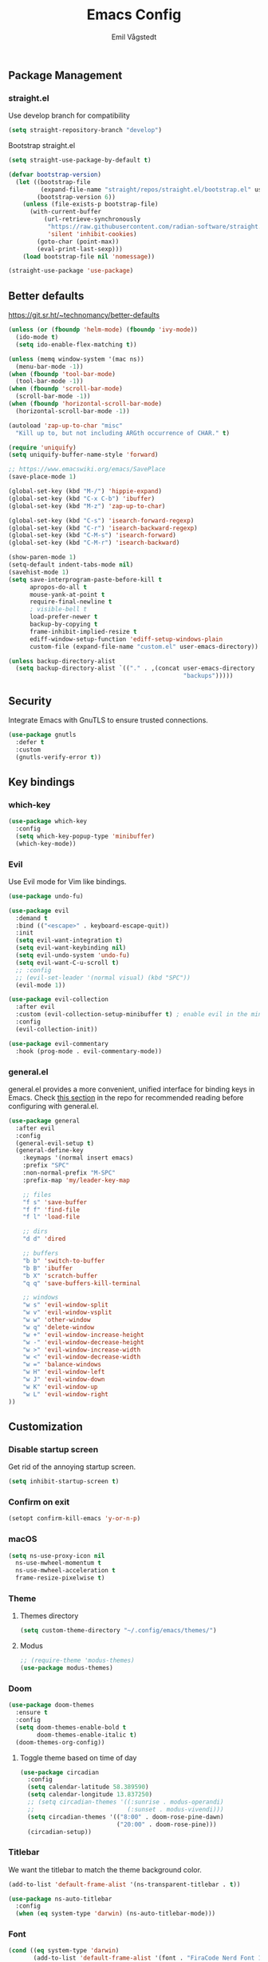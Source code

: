 :DOC-CONFIG:
#+PROPERTY: header-args:emacs-lisp :tangle (concat (file-name-sans-extension (buffer-file-name)) ".el")
#+PROPERTY: header-args :mkdirp yes :comments no
#+startup: fold
:END:

#+begin_src emacs-lisp :exports none
  ;; DO NOT EDIT THIS FILE DIRECTLY
  ;; This is a file generated from a literate programming source file located at
  ;; https://github.com/emilknievel/dotfiles/blob/main/emacs/.config/emacs/config.org
  ;; You should make any changes there and regenerate it from Emacs org-mode using C-c C-v t
#+end_src

#+title: Emacs Config
#+author: Emil Vågstedt
#+email: emil.vagstedt@icloud.com

** Package Management
*** straight.el
Use develop branch for compatibility
#+begin_src emacs-lisp
  (setq straight-repository-branch "develop")
#+end_src

Bootstrap straight.el
#+begin_src emacs-lisp
  (setq straight-use-package-by-default t)

  (defvar bootstrap-version)
    (let ((bootstrap-file
           (expand-file-name "straight/repos/straight.el/bootstrap.el" user-emacs-directory))
          (bootstrap-version 6))
      (unless (file-exists-p bootstrap-file)
        (with-current-buffer
            (url-retrieve-synchronously
             "https://raw.githubusercontent.com/radian-software/straight.el/develop/install.el"
             'silent 'inhibit-cookies)
          (goto-char (point-max))
          (eval-print-last-sexp)))
      (load bootstrap-file nil 'nomessage))

  (straight-use-package 'use-package)
#+end_src

** Better defaults
https://git.sr.ht/~technomancy/better-defaults
#+begin_src emacs-lisp
  (unless (or (fboundp 'helm-mode) (fboundp 'ivy-mode))
    (ido-mode t)
    (setq ido-enable-flex-matching t))

  (unless (memq window-system '(mac ns))
    (menu-bar-mode -1))
  (when (fboundp 'tool-bar-mode)
    (tool-bar-mode -1))
  (when (fboundp 'scroll-bar-mode)
    (scroll-bar-mode -1))
  (when (fboundp 'horizontal-scroll-bar-mode)
    (horizontal-scroll-bar-mode -1))

  (autoload 'zap-up-to-char "misc"
    "Kill up to, but not including ARGth occurrence of CHAR." t)

  (require 'uniquify)
  (setq uniquify-buffer-name-style 'forward)

  ;; https://www.emacswiki.org/emacs/SavePlace
  (save-place-mode 1)

  (global-set-key (kbd "M-/") 'hippie-expand)
  (global-set-key (kbd "C-x C-b") 'ibuffer)
  (global-set-key (kbd "M-z") 'zap-up-to-char)

  (global-set-key (kbd "C-s") 'isearch-forward-regexp)
  (global-set-key (kbd "C-r") 'isearch-backward-regexp)
  (global-set-key (kbd "C-M-s") 'isearch-forward)
  (global-set-key (kbd "C-M-r") 'isearch-backward)

  (show-paren-mode 1)
  (setq-default indent-tabs-mode nil)
  (savehist-mode 1)
  (setq save-interprogram-paste-before-kill t
        apropos-do-all t
        mouse-yank-at-point t
        require-final-newline t
        ; visible-bell t
        load-prefer-newer t
        backup-by-copying t
        frame-inhibit-implied-resize t
        ediff-window-setup-function 'ediff-setup-windows-plain
        custom-file (expand-file-name "custom.el" user-emacs-directory))

  (unless backup-directory-alist
    (setq backup-directory-alist `(("." . ,(concat user-emacs-directory
                                                   "backups")))))
#+end_src

** Security
Integrate Emacs with GnuTLS to ensure trusted connections.
#+begin_src emacs-lisp
  (use-package gnutls
    :defer t
    :custom
    (gnutls-verify-error t))
#+end_src

** Key bindings
*** which-key
#+begin_src emacs-lisp
  (use-package which-key
    :config
    (setq which-key-popup-type 'minibuffer)
    (which-key-mode))
#+end_src

*** Evil
Use Evil mode for Vim like bindings.
#+begin_src emacs-lisp
  (use-package undo-fu)

  (use-package evil
    :demand t
    :bind (("<escape>" . keyboard-escape-quit))
    :init
    (setq evil-want-integration t)
    (setq evil-want-keybinding nil)
    (setq evil-undo-system 'undo-fu)
    (setq evil-want-C-u-scroll t)
    ;; :config
    ;; (evil-set-leader '(normal visual) (kbd "SPC"))
    (evil-mode 1))

  (use-package evil-collection
    :after evil
    :custom (evil-collection-setup-minibuffer t) ; enable evil in the minibuffer
    :config
    (evil-collection-init))

  (use-package evil-commentary
    :hook (prog-mode . evil-commentary-mode))
#+end_src

*** general.el
general.el provides a more convenient, unified interface for binding keys in Emacs.
Check [[https://github.com/noctuid/general.el#reading-recommendations][this section]] in the repo for recommended reading before configuring with general.el.
#+begin_src emacs-lisp
  (use-package general
    :after evil
    :config
    (general-evil-setup t)
    (general-define-key
      :keymaps '(normal insert emacs)
      :prefix "SPC"
      :non-normal-prefix "M-SPC"
      :prefix-map 'my/leader-key-map

      ;; files
      "f s" 'save-buffer
      "f f" 'find-file
      "f l" 'load-file

      ;; dirs
      "d d" 'dired

      ;; buffers
      "b b" 'switch-to-buffer
      "b B" 'ibuffer
      "b X" 'scratch-buffer
      "q q" 'save-buffers-kill-terminal

      ;; windows
      "w s" 'evil-window-split
      "w v" 'evil-window-vsplit
      "w w" 'other-window
      "w q" 'delete-window
      "w +" 'evil-window-increase-height
      "w -" 'evil-window-decrease-height
      "w >" 'evil-window-increase-width
      "w <" 'evil-window-decrease-width
      "w =" 'balance-windows
      "w H" 'evil-window-left
      "w J" 'evil-window-down
      "w K" 'evil-window-up
      "w L" 'evil-window-right
  ))
#+end_src

** Customization
*** Disable startup screen
Get rid of the annoying startup screen.
#+begin_src emacs-lisp
  (setq inhibit-startup-screen t)
#+end_src

*** Confirm on exit
#+begin_src emacs-lisp
  (setopt confirm-kill-emacs 'y-or-n-p)
#+end_src

*** macOS
#+begin_src emacs-lisp
  (setq ns-use-proxy-icon nil
    ns-use-mwheel-momentum t
    ns-use-mwheel-acceleration t
    frame-resize-pixelwise t)
#+end_src

*** Theme
**** Themes directory
#+begin_src emacs-lisp
  (setq custom-theme-directory "~/.config/emacs/themes/")
#+end_src

# **** Kaolin.
# #+begin_src emacs-lisp
#   (use-package kaolin-themes
#     :config
#     (setq kaolin-themes-distinct-fringe t)
#     (setq kaolin-themes-hl-line-colored t))
# #+end_src

# **** Catppuccin
# #+begin_src emacs-lisp
#   (use-package catppuccin-theme
#     :config
#     (load-theme 'catppuccin t)
#     (setq catppuccin-flavor 'frappe)
#     (catppuccin-reload))
# #+end_src

**** Modus
#+begin_src emacs-lisp
  ;; (require-theme 'modus-themes)
  (use-package modus-themes)
#+end_src

*** Doom
#+begin_src emacs-lisp
  (use-package doom-themes
    :ensure t
    :config
    (setq doom-themes-enable-bold t
          doom-themes-enable-italic t)
    (doom-themes-org-config))
#+end_src

**** Toggle theme based on time of day
#+begin_src emacs-lisp
  (use-package circadian
    :config
    (setq calendar-latitude 58.389590)
    (setq calendar-longitude 13.837250)
    ;; (setq circadian-themes '((:sunrise . modus-operandi)
    ;;                          (:sunset . modus-vivendi)))
    (setq circadian-themes '(("8:00" . doom-rose-pine-dawn)
                             ("20:00" . doom-rose-pine)))
    (circadian-setup))
#+end_src

*** Titlebar
We want the titlebar to match the theme background color.
#+begin_src emacs-lisp
  (add-to-list 'default-frame-alist '(ns-transparent-titlebar . t))

  (use-package ns-auto-titlebar
    :config
    (when (eq system-type 'darwin) (ns-auto-titlebar-mode)))
#+end_src

*** Font
#+begin_src emacs-lisp
  (cond ((eq system-type 'darwin)
         (add-to-list 'default-frame-alist '(font . "FiraCode Nerd Font 13"))
         ;; Render fonts like in iTerm
         ;; Still need to set `defaults write org.gnu.Emacs AppleFontSmoothing -int`
         ;; in the terminal for it to work like intended.
         (setq ns-use-thin-smoothing t)
         )
        ((eq system-type 'gnu/linux)
         (add-to-list 'default-frame-alist '(font . "FiraCode Nerd Font 10"))
         ))
#+end_src

*** Column indication
Show column indicator at column 80.
#+begin_src emacs-lisp
  (defun my/show-column-guide ()
    (setq display-fill-column-indicator-column 80)
    (display-fill-column-indicator-mode))

  (add-hook 'prog-mode-hook #'my/show-column-guide)
#+end_src

Display in the modeline what column the caret is currently at.
#+begin_src emacs-lisp
  (column-number-mode 1)
#+end_src

*** Display line numbers
Hooks for relative and absolute line numbers.
#+begin_src emacs-lisp
  (defun my/display-set-relative ()
    (interactive)
    (if (not (eq major-mode 'org-mode))
        (setq display-line-numbers 'visual)
      (setq display-line-numbers nil)))

  (defun my/display-set-absolute ()
    (interactive)
    (if (not (eq major-mode 'org-mode))
        (setq display-line-numbers t)
      (setq display-line-numbers nil)))

  (defun my/display-set-hidden ()
    (interactive)
    (setq display-line-numbers nil))
#+end_src

Turn on line numbers for program and configuration modes.
#+begin_src emacs-lisp
  (use-package display-line-numbers
    :custom
    (display-line-numbers-widen t)
    (display-line-numbers-type 'visual)
    :hook
    ((prog-mode conf-mode) . display-line-numbers-mode)
    :config
    (add-hook 'evil-insert-state-entry-hook #'my/display-set-absolute)
    (add-hook 'evil-insert-state-exit-hook #'my/display-set-relative)
    :general
    (my/leader-key-map
      "n h" 'my/display-set-hidden
      "n r" 'my/display-set-relative
      "n a" 'my/display-set-absolute))
#+end_src

*** Whitespace
Show trailing whitespace in buffer.
#+begin_src emacs-lisp
  (setq show-trailing-whitespace t)
#+end_src

Add a newline to the end of the file if one doesn't already exist. 
#+begin_src emacs-lisp
  (setq require-final-newline t)
#+end_src

*** Treesitter
Use automatic installation, usage and fallback for tree-sitter major modes.
#+begin_src emacs-lisp
  (use-package treesit-auto
    :demand t
    :init
    (setq treesit-language-source-alist
          '((bash "https://github.com/tree-sitter/tree-sitter-bash")
            (cmake "https://github.com/uyha/tree-sitter-cmake")
            (css "https://github.com/tree-sitter/tree-sitter-css")
            (elisp "https://github.com/Wilfred/tree-sitter-elisp")
            (go "https://github.com/tree-sitter/tree-sitter-go")
            (html "https://github.com/tree-sitter/tree-sitter-html")
            (javascript "https://github.com/tree-sitter/tree-sitter-javascript" "master" "src")
            (json "https://github.com/tree-sitter/tree-sitter-json")
            (make "https://github.com/alemuller/tree-sitter-make")
            (markdown "https://github.com/ikatyang/tree-sitter-markdown")
            (python "https://github.com/tree-sitter/tree-sitter-python")
            (toml "https://github.com/tree-sitter/tree-sitter-toml")
            (tsx "https://github.com/tree-sitter/tree-sitter-typescript" "master" "tsx/src")
            (typescript "https://github.com/tree-sitter/tree-sitter-typescript" "master" "typescript/src")
            (yaml "https://github.com/ikatyang/tree-sitter-yaml")))
    :config
    (setq treesit-auto-install 'prompt)
    (global-treesit-auto-mode))
#+end_src

*** Icons
Install the icons with ~M-x nerd-icons-install-fonts~.
#+begin_src emacs-lisp
  (use-package nerd-icons)
#+end_src

Nerd icons for dired.
#+begin_src emacs-lisp
  (use-package nerd-icons-dired
    :hook ((dired-mode . nerd-icons-dired-mode)
           ;; prevent icons from overlapping vertically
           (dired-mode . (lambda () (setq line-spacing 0.25)))))
#+end_src

*** Modeline
#+begin_src emacs-lisp
  (use-package doom-modeline
    :init
    (doom-modeline-mode 1))
#+end_src

** Completion
*** Nerd Icons Completion
#+begin_src emacs-lisp
  (use-package nerd-icons-completion
    :after (marginalia nerd-icons)
    :hook (marginalia-mode . nerd-icons-completion-marginalia-setup)
    :init
    (nerd-icons-completion-mode))
#+end_src

*** Marginalia
#+begin_src emacs-lisp
  (use-package marginalia
    :general
    (:keymaps 'minibuffer-local-map
      "M-A" 'marginalia-cycle)
    :custom
    (marginalia-max-relative-age 0)
    (marginalia-align 'right)
    :init
    (marginalia-mode)) 
#+end_src

*** Vertico
#+begin_src emacs-lisp
  (use-package vertico
  :demand t                             ; Otherwise won't get loaded immediately
  :straight (vertico :files (:defaults "extensions/*") ; Special recipe to load extensions conveniently
                     :includes (vertico-indexed
                                vertico-flat
                                vertico-grid
                                vertico-mouse
                                vertico-quick
                                vertico-buffer
                                vertico-repeat
                                vertico-reverse
                                vertico-directory
                                vertico-multiform
                                vertico-unobtrusive
                                ))
  :general
  (:keymaps '(normal insert visual motion)
   "M-." #'vertico-repeat
   )
  (:keymaps 'vertico-map
   "<tab>" #'vertico-insert ; Set manually otherwise setting `vertico-quick-insert' overrides this
   "<escape>" #'minibuffer-keyboard-quit
   "?" #'minibuffer-completion-help
   "C-M-n" #'vertico-next-group
   "C-M-p" #'vertico-previous-group
   ;; Multiform toggles
   "<backspace>" #'vertico-directory-delete-char
   "C-w" #'vertico-directory-delete-word
   "C-<backspace>" #'vertico-directory-delete-word
   "RET" #'vertico-directory-enter
   "C-i" #'vertico-quick-insert
   "C-o" #'vertico-quick-exit
   "M-o" #'kb/vertico-quick-embark
   "M-G" #'vertico-multiform-grid
   "M-F" #'vertico-multiform-flat
   "M-R" #'vertico-multiform-reverse
   "M-U" #'vertico-multiform-unobtrusive
   "C-l" #'kb/vertico-multiform-flat-toggle
   )
  :hook ((rfn-eshadow-update-overlay . vertico-directory-tidy) ; Clean up file path when typing
         (minibuffer-setup . vertico-repeat-save) ; Make sure vertico state is saved
         )
  :custom
  (vertico-count 13)
  (vertico-resize t)
  (vertico-cycle nil)
  ;; Extensions
  (vertico-grid-separator "       ")
  (vertico-grid-lookahead 50)
  (vertico-buffer-display-action '(display-buffer-reuse-window))
  (vertico-multiform-categories
   '((file reverse)
     (consult-grep buffer)
     (consult-location)
     (imenu buffer)
     (library reverse indexed)
     (org-roam-node reverse indexed)
     (t reverse)
     ))
  (vertico-multiform-commands
   '(("flyspell-correct-*" grid reverse)
     (org-refile grid reverse indexed)
     (consult-yank-pop indexed)
     (consult-flycheck)
     (consult-lsp-diagnostics)
     ))
  :init
  (defun kb/vertico-multiform-flat-toggle ()
    "Toggle between flat and reverse."
    (interactive)
    (vertico-multiform--display-toggle 'vertico-flat-mode)
    (if vertico-flat-mode
        (vertico-multiform--temporary-mode 'vertico-reverse-mode -1)
      (vertico-multiform--temporary-mode 'vertico-reverse-mode 1)))
  (defun kb/vertico-quick-embark (&optional arg)
    "Embark on candidate using quick keys."
    (interactive)
    (when (vertico-quick-jump)
      (embark-act arg)))

  ;; Workaround for problem with `tramp' hostname completions. This overrides
  ;; the completion style specifically for remote files! See
  ;; https://github.com/minad/vertico#tramp-hostname-completion
  (defun kb/basic-remote-try-completion (string table pred point)
    (and (vertico--remote-p string)
         (completion-basic-try-completion string table pred point)))
  (defun kb/basic-remote-all-completions (string table pred point)
    (and (vertico--remote-p string)
         (completion-basic-all-completions string table pred point)))
  (add-to-list 'completion-styles-alist
               '(basic-remote           ; Name of `completion-style'
                 kb/basic-remote-try-completion kb/basic-remote-all-completions nil))
  :config
  (vertico-mode)
  ;; Extensions
  (vertico-multiform-mode)

  ;; Prefix the current candidate with “» ”. From
  ;; https://github.com/minad/vertico/wiki#prefix-current-candidate-with-arrow
  (advice-add #'vertico--format-candidate :around
                                          (lambda (orig cand prefix suffix index _start)
                                            (setq cand (funcall orig cand prefix suffix index _start))
                                            (concat
                                             (if (= vertico--index index)
                                                 (propertize "» " 'face 'vertico-current)
                                               "  ")
                                             cand)))
  )
#+end_src

*** Orderless
#+begin_src emacs-lisp
  (use-package orderless
    :custom
    (completion-styles '(orderless))
    (completion-category-defaults nil)    ; I want to be in control!
    (completion-category-overrides
     '((file (styles basic-remote ; For `tramp' hostname completion with `vertico'
                     orderless
                     ))
       ))

    (orderless-component-separator 'orderless-escapable-split-on-space)
    (orderless-matching-styles
     '(orderless-literal
       orderless-prefixes
       orderless-initialism
       orderless-regexp
       ;; orderless-flex
       ;; orderless-strict-leading-initialism
       ;; orderless-strict-initialism
       ;; orderless-strict-full-initialism
       ;; orderless-without-literal          ; Recommended for dispatches instead
       ))
    (orderless-style-dispatchers
     '(prot-orderless-literal-dispatcher
       prot-orderless-strict-initialism-dispatcher
       prot-orderless-flex-dispatcher
       ))
    :init
    (defun orderless--strict-*-initialism (component &optional anchored)
      "Match a COMPONENT as a strict initialism, optionally ANCHORED.
  The characters in COMPONENT must occur in the candidate in that
  order at the beginning of subsequent words comprised of letters.
  Only non-letters can be in between the words that start with the
  initials.

  If ANCHORED is `start' require that the first initial appear in
  the first word of the candidate.  If ANCHORED is `both' require
  that the first and last initials appear in the first and last
  words of the candidate, respectively."
      (orderless--separated-by
       '(seq (zero-or-more alpha) word-end (zero-or-more (not alpha)))
       (cl-loop for char across component collect `(seq word-start ,char))
       (when anchored '(seq (group buffer-start) (zero-or-more (not alpha))))
       (when (eq anchored 'both)
         '(seq (zero-or-more alpha) word-end (zero-or-more (not alpha)) eol))))

    (defun orderless-strict-initialism (component)
      "Match a COMPONENT as a strict initialism.
  This means the characters in COMPONENT must occur in the
  candidate in that order at the beginning of subsequent words
  comprised of letters.  Only non-letters can be in between the
  words that start with the initials."
      (orderless--strict-*-initialism component))

    (defun prot-orderless-literal-dispatcher (pattern _index _total)
      "Literal style dispatcher using the equals sign as a suffix.
  It matches PATTERN _INDEX and _TOTAL according to how Orderless
  parses its input."
      (when (string-suffix-p "=" pattern)
        `(orderless-literal . ,(substring pattern 0 -1))))

    (defun prot-orderless-strict-initialism-dispatcher (pattern _index _total)
      "Leading initialism  dispatcher using the comma suffix.
  It matches PATTERN _INDEX and _TOTAL according to how Orderless
  parses its input."
      (when (string-suffix-p "," pattern)
        `(orderless-strict-initialism . ,(substring pattern 0 -1))))

    (defun prot-orderless-flex-dispatcher (pattern _index _total)
      "Flex  dispatcher using the tilde suffix.
  It matches PATTERN _INDEX and _TOTAL according to how Orderless
  parses its input."
      (when (string-suffix-p "." pattern)
        `(orderless-flex . ,(substring pattern 0 -1))))
    )
#+end_src

*** Corfu
#+begin_src emacs-lisp
  (use-package corfu
    ;; Optional customizations
    :custom
    (corfu-cycle t)                ;; Enable cycling for `corfu-next/previous'
    (corfu-auto t)                 ;; Enable auto completion
    ;; (corfu-separator ?\s)          ;; Orderless field separator
    ;; (corfu-quit-at-boundary nil)   ;; Never quit at completion boundary
    (corfu-quit-no-match 'separator)
    ;; (corfu-preview-current nil)    ;; Disable current candidate preview
    ;; (corfu-preselect 'prompt)      ;; Preselect the prompt
    ;; (corfu-on-exact-match nil)     ;; Configure handling of exact matches
    ;; (corfu-scroll-margin 5)        ;; Use scroll margin

    ;; Enable Corfu only for certain modes.
    ;; :hook ((prog-mode . corfu-mode)
    ;;        (shell-mode . corfu-mode)
    ;;        (eshell-mode . corfu-mode))

    ;; Keybindings
    (global-set-key (kbd "C-<tab>") #'corfu-next)
    (global-set-key (kbd "C-S-<tab>") #'corfu-previous)
    (global-set-key (kbd "C-M-i") #'corfu-complete)

    ;; Recommended: Enable Corfu globally.
    ;; This is recommended since Dabbrev can be used globally (M-/).
    ;; See also `corfu-exclude-modes'.
    :init
    (global-corfu-mode))

  ;; A few more useful configurations...
  (use-package emacs
    :init
    ;; TAB cycle if there are only few candidates
    (setq completion-cycle-threshold 3)

    ;; Emacs 28: Hide commands in M-x which do not apply to the current mode.
    ;; Corfu commands are hidden, since they are not supposed to be used via M-x.
    ;; (setq read-extended-command-predicate
    ;;       #'command-completion-default-include-p)

    ;; Enable indentation+completion using the TAB key.
    ;; `completion-at-point' is often bound to M-TAB.
    (setq tab-always-indent 'complete))
#+end_src

*** LSP
** Eglot
#+begin_src emacs-lisp
  (use-package eglot)
#+end_src

#+begin_src emacs-lisp
  (use-package flycheck-eglot
    :ensure t
    :after (flycheck eglot)
    :config
    (global-flycheck-eglot-mode 1))
#+end_src

** Language configuration
*** Prolog
Use prolog-mode instead of perl-mode for .pl files.
#+begin_src emacs-lisp
  (add-to-list 'auto-mode-alist '("\\.pl?\\'" . prolog-mode))
#+end_src

*** Docker
Docker file mode.
#+begin_src emacs-lisp
  (use-package dockerfile-mode
    :config (put 'dockerfile-image-name 'safe-local-variable #'stringp))
#+end_src

*** YAML
#+begin_src emacs-lisp
  (use-package yaml-mode
    :hook
    (yaml-mode . (lambda ()
                   (define-key yaml-mode-map "\C-m" 'newline-and-indent))))
#+end_src

*** Markdown
#+begin_src emacs-lisp
  (use-package markdown-mode
    :mode ("README\\.md\\'" . gfm-mode)
    :init (setq markdown-command "pandoc"))
#+end_src

*** Clojure
Clojure mode (possibly going to be replaced by clojure-ts-mode sometime in the future.
#+begin_src emacs-lisp
  (use-package clojure-mode)

  (use-package aggressive-indent-mode
    :hook (clojure-mode))

  (use-package smartparens
    :init (require 'smartparens-config)
    :hook (clojure-mode . smartparens-mode))
#+end_src

*** Common Lisp
#+begin_src emacs-lisp
  (use-package sly
    :init (setq inferior-lisp-program (executable-find "sbcl"))
    :mode ("\\.lisp?\\'" . common-lisp-mode)
    :hook
    (sly-mode . (lambda ()
                  (unless (sly-connected-p)
                    (save-excursion (sly))))))
#+end_src

** Syntax checking
#+begin_src emacs-lisp
  (use-package flycheck
    :init (global-flycheck-mode))
#+end_src
** Git
*** Magit
#+begin_src emacs-lisp
  (use-package magit
    :general
    (my/leader-key-map
      "g s" 'magit-status))
#+end_src

*** diff-hl
#+begin_src emacs-lisp
  (use-package diff-hl
    :init
    (global-diff-hl-mode)
    (diff-hl-flydiff-mode)
    :hook
    (magit-pre-refresh . diff-hl-magit-pre-refresh)
    (magit-post-refresh . diff-hl-magit-post-refresh))
#+end_src

** Terminal Emulation
#+begin_src emacs-lisp
  (use-package vterm
    :general
    (my/leader-key-map
      "o T" 'vterm
      "o t" 'vterm-other-window)
    :config
    (setq vterm-max-scrollback 5000))
#+end_src

** Project
#+begin_src emacs-lisp
  (use-package project
    :general
    (my/leader-key-map
      "p" '(:keymap project-prefix-map :wk "project")) ; leader prefix for built-in project.el
    :straight (:type built-in))
#+end_src
[[https://www.patrickdelliott.com/emacs.d/#org0a74aa5][source]]

